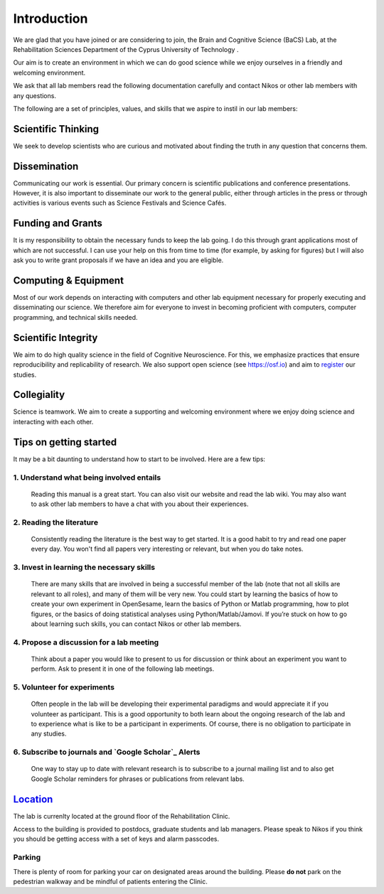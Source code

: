 Introduction
=============

We are glad that you have joined or are considering to join, the Brain and Cognitive Science (BaCS) Lab, 
at the Rehabilitation Sciences Department of the Cyprus University of Technology . 

Our aim is to create an environment in which we can do good science while we enjoy ourselves 
in a friendly and welcoming environment.

We ask that all lab members read the following documentation carefully 
and contact Nikos or other lab members with any questions.

The following are a set of principles, values, and skills that we aspire to instil in our lab members:

**Scientific Thinking**
------------------------
We seek to develop scientists who are curious and motivated about finding the truth
in any question that concerns them.

**Dissemination**
------------------------
Communicating our work is essential. Our primary concern is scientific publications and
conference presentations. However, it is also important to disseminate our work to the 
general public, either through articles in the press or through activities is various 
events such as Science Festivals and Science Cafés.

**Funding and Grants**
-----------------------
It is my responsibility to obtain the necessary funds to keep the lab going.
I do this through grant applications most of which are not successful. 
I can use your help on this from time to time (for example, by asking for figures) 
but I will also ask you to write grant proposals if we have an idea and you are eligible.

**Computing & Equipment**
--------------------------
Most of our work depends on interacting with computers and other lab equipment 
necessary for properly executing and disseminating our science. 
We therefore aim for everyone to invest in becoming proficient with computers, 
computer programming, and technical skills needed.

**Scientific Integrity**
-------------------------
We aim to do high quality science in the field of Cognitive Neuroscience. For this, 
we emphasize practices that ensure reproducibility and replicability of research. 
We also support open science (see https://osf.io) and aim to register_ our studies.

.. _register: https://cos.io/rr/

**Collegiality**
------------------
Science is teamwork. 
We aim to create a supporting and welcoming environment where we enjoy doing science 
and interacting with each other.

**Tips on getting started**
----------------------------

It may be a bit daunting to understand how to start to be involved. Here are a few tips:

1. **Understand what being involved entails**
~~~~~~~~~~~~~~~~~~~~~~~~~~~~~~~~~~~~~~~~~~~~~~~~
   Reading this manual is a great start. 
   You can also visit our website and read the lab wiki.
   You may also want to ask other lab members to have a chat with you about their experiences.

2. **Reading the literature**
~~~~~~~~~~~~~~~~~~~~~~~~~~~~~~~~~~~~~~~~~~~~~~~~
   Consistently reading the literature is the best way to get started. 
   It is a good habit to try and read one paper every day.
   You won't find all papers very interesting or relevant, but when you do take notes.

3. **Invest in learning the necessary skills**
~~~~~~~~~~~~~~~~~~~~~~~~~~~~~~~~~~~~~~~~~~~~~~~~
   There are many skills that are involved in being a successful member of the lab 
   (note that not all skills are relevant to all roles), and many of them will be very new. 
   You could start by learning the basics of how to create your own experiment in OpenSesame,
   learn the basics of Python or Matlab programming, how to plot figures,  or the basics 
   of doing statistical analyses using Python/Matlab/Jamovi. 
   If you’re stuck on how to go about learning such skills, 
   you can contact Nikos or other lab members.

4. **Propose a discussion for a lab meeting**
~~~~~~~~~~~~~~~~~~~~~~~~~~~~~~~~~~~~~~~~~~~~~~~~
   Think about a paper you would like to present to us for discussion or
   think about an experiment you want to perform.
   Ask to present it in one of the following lab meetings.

5. **Volunteer for experiments**
~~~~~~~~~~~~~~~~~~~~~~~~~~~~~~~~~~~~~~~~~~~~~~~~~~~~~~~~~~~~
   Often people in the lab will be developing their experimental paradigms 
   and would appreciate it if you volunteer as participant.
   This is a good opportunity to both learn about the ongoing research of the lab 
   and to experience what is like to be a participant in experiments. 
   Of course, there is no obligation to participate in any studies. 

6. **Subscribe to journals and `Google Scholar`_ Alerts**
~~~~~~~~~~~~~~~~~~~~~~~~~~~~~~~~~~~~~~~~~~~~~~~~
   One way to stay up to date with relevant research is to subscribe to a journal
   mailing list and to also get Google Scholar reminders for phrases or publications
   from relevant labs.

.. _Google Scholar: https://scholar.google.com

Location_
----------
The lab is currenlty located at the ground floor of the Rehabilitation Clinic. 

.. _Location_: https://goo.gl/maps/yMEBhDpXQz3CNLPY6

Access to the building is provided to postdocs, graduate students and lab managers. Please speak to Nikos
if you think you should be getting access with a set of keys and alarm passcodes. 

Parking
~~~~~~~~
There is plenty of room for parking your car on designated areas around the building. 
Please **do not** park on the pedestrian walkway and be mindful of patients entering the Clinic. 